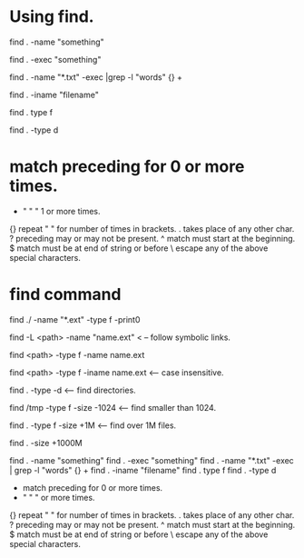 * Using find.
find . -name "something"

find . -exec "something"

find . -name "*.txt" -exec |grep -l "words" {} +

find . -iname "filename"

find . type f

find . -type d

* match preceding for 0 or more times.
+   "      "       "  1 or more times.
{} repeat "   " for number of times in brackets.
. takes place of any other char.
? preceding may or may not be present.
^ match must start at the beginning.
$ match must be at end of string or before \n
\ escape any of the above special characters.

* find command
find ./ -name "*.ext" -type f -print0

find -L <path> -name "name.ext"     < -- follow symbolic links.

find <path> -type f -name name.ext

find <path> -type f -iname name.ext  <-- case insensitive.

find . -type -d  <-- find directories.

find /tmp -type f -size -1024 <-- find smaller than 1024.

find . -type f -size +1M <-- find over 1M files.

find . -size +1000M

find . -name "something"
find . -exec "something"
find . -name "*.txt" -exec | grep -l "words" {} +
find . -iname "filename"
find . type f
find . -type d
  * match preceding for 0 or more times.
  +   "      "       "    or more times.
  {} repeat "   " for number of times in brackets.
  . takes place of any other char.
 ? preceding may or may not be present.
 ^ match must start at the beginning.
 $ match must be at end of string or before \n
 \ escape any of the above special characters.


